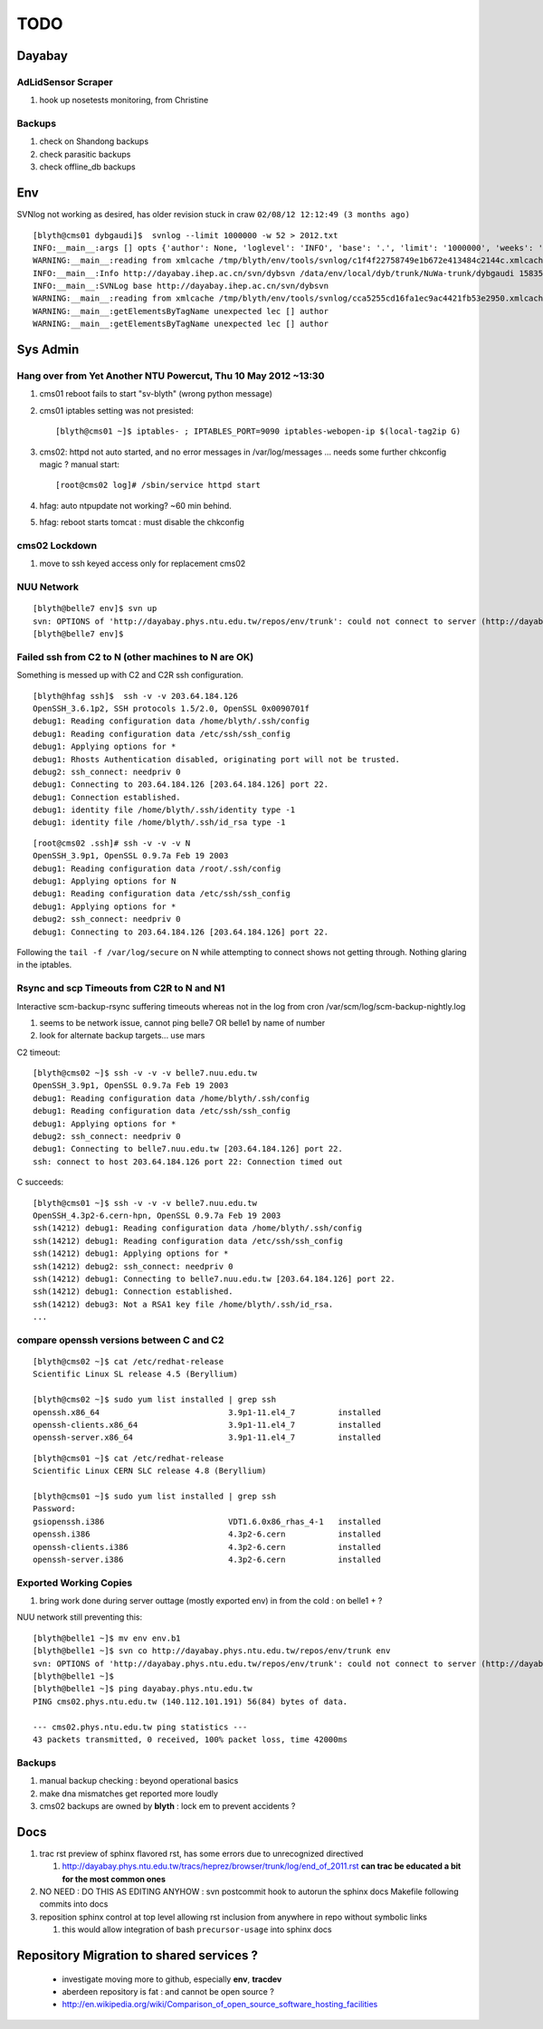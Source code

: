 TODO
=====

Dayabay
--------

AdLidSensor Scraper
^^^^^^^^^^^^^^^^^^^^

#. hook up nosetests monitoring, from Christine

Backups
^^^^^^^

#. check on Shandong backups
#. check parasitic backups 
#. check offline_db backups


Env
----


SVNlog not working as desired, has older revision stuck in craw ``02/08/12 12:12:49 (3 months ago)``

::

        [blyth@cms01 dybgaudi]$  svnlog --limit 1000000 -w 52 > 2012.txt 
        INFO:__main__:args [] opts {'author': None, 'loglevel': 'INFO', 'base': '.', 'limit': '1000000', 'weeks': '52', 'revision': None} 
        WARNING:__main__:reading from xmlcache /tmp/blyth/env/tools/svnlog/c1f4f22758749e1b672e413484c2144c.xmlcache 
        INFO:__main__:Info http://dayabay.ihep.ac.cn/svn/dybsvn /data/env/local/dyb/trunk/NuWa-trunk/dybgaudi 15835 
        INFO:__main__:SVNLog base http://dayabay.ihep.ac.cn/svn/dybsvn 
        WARNING:__main__:reading from xmlcache /tmp/blyth/env/tools/svnlog/cca5255cd16fa1ec9ac4421fb53e2950.xmlcache 
        WARNING:__main__:getElementsByTagName unexpected lec [] author 
        WARNING:__main__:getElementsByTagName unexpected lec [] author 


Sys Admin
-----------

Hang over from Yet Another NTU Powercut,  Thu 10 May 2012 ~13:30
^^^^^^^^^^^^^^^^^^^^^^^^^^^^^^^^^^^^^^^^^^^^^^^^^^^^^^^^^^^^^^^^^^

#. cms01 reboot fails to start "sv-blyth" (wrong python message)
#. cms01 iptables setting was not presisted::
    
      [blyth@cms01 ~]$ iptables- ; IPTABLES_PORT=9090 iptables-webopen-ip $(local-tag2ip G)

#. cms02: httpd not auto started, and no error messages in /var/log/messages ... needs some further chkconfig magic ? manual start::

        [root@cms02 log]# /sbin/service httpd start


#. hfag: auto ntpupdate not working?  ~60 min behind.
#. hfag: reboot starts tomcat : must disable the chkconfig


cms02 Lockdown
^^^^^^^^^^^^^^^

#. move to ssh keyed access only for replacement cms02


NUU Network
^^^^^^^^^^^^

::

        [blyth@belle7 env]$ svn up
        svn: OPTIONS of 'http://dayabay.phys.ntu.edu.tw/repos/env/trunk': could not connect to server (http://dayabay.phys.ntu.edu.tw)
        [blyth@belle7 env]$ 




Failed ssh from C2 to N  (other machines to N are OK)
^^^^^^^^^^^^^^^^^^^^^^^^^^^^^^^^^^^^^^^^^^^^^^^^^^^^^^^^^


.. digraph:: foo


   subgraph nuu {
      style = "filled";
      N [label="belle7"] ;
      N1 [label="belle1"] ;
      label = "NUU" ; 
   };

   subgraph ntu {

      G [label="simon"];
      C [label="cms01"];
      C2 [label="cms02"];
      H1 [label="hep1"];
      H [label="hfag"];

      label = "NTU" ; 
   };


   G -> N;
   G -> N1;
   G -> C;
   G -> C2;
   G -> H;

   C -> C2;
   C -> H;
   C -> N;
   C -> N1 ;

   C2 -> N [label=hangs, color=red] ;
   C2 -> N1 [label=hangs, color=red] ;
   C2 -> C;
   C2 -> H1;
   C2 -> H [label=denied, color=purple] ;

   H -> N ;


Something is messed up with C2 and C2R ssh configuration.

::

        [blyth@hfag ssh]$  ssh -v -v 203.64.184.126
        OpenSSH_3.6.1p2, SSH protocols 1.5/2.0, OpenSSL 0x0090701f
        debug1: Reading configuration data /home/blyth/.ssh/config
        debug1: Reading configuration data /etc/ssh/ssh_config
        debug1: Applying options for *
        debug1: Rhosts Authentication disabled, originating port will not be trusted.
        debug2: ssh_connect: needpriv 0
        debug1: Connecting to 203.64.184.126 [203.64.184.126] port 22.
        debug1: Connection established.                     
        debug1: identity file /home/blyth/.ssh/identity type -1
        debug1: identity file /home/blyth/.ssh/id_rsa type -1


::


        [root@cms02 .ssh]# ssh -v -v -v N
        OpenSSH_3.9p1, OpenSSL 0.9.7a Feb 19 2003
        debug1: Reading configuration data /root/.ssh/config
        debug1: Applying options for N
        debug1: Reading configuration data /etc/ssh/ssh_config
        debug1: Applying options for *
        debug2: ssh_connect: needpriv 0
        debug1: Connecting to 203.64.184.126 [203.64.184.126] port 22.


Following the ``tail -f /var/log/secure`` on N while attempting to connect shows not getting through.
Nothing glaring in the iptables.







Rsync and scp Timeouts from C2R to N and N1
^^^^^^^^^^^^^^^^^^^^^^^^^^^^^^^^^^^^^^^^^^^^^^^

Interactive scm-backup-rsync suffering timeouts whereas
not in the log from cron /var/scm/log/scm-backup-nightly.log 

#. seems to be network issue, cannot ping belle7 OR belle1 by name of number 
#. look for alternate backup targets... use mars


C2 timeout::


        [blyth@cms02 ~]$ ssh -v -v -v belle7.nuu.edu.tw
        OpenSSH_3.9p1, OpenSSL 0.9.7a Feb 19 2003
        debug1: Reading configuration data /home/blyth/.ssh/config
        debug1: Reading configuration data /etc/ssh/ssh_config
        debug1: Applying options for *
        debug2: ssh_connect: needpriv 0
        debug1: Connecting to belle7.nuu.edu.tw [203.64.184.126] port 22.
        ssh: connect to host 203.64.184.126 port 22: Connection timed out


C succeeds::


        [blyth@cms01 ~]$ ssh -v -v -v belle7.nuu.edu.tw
        OpenSSH_4.3p2-6.cern-hpn, OpenSSL 0.9.7a Feb 19 2003
        ssh(14212) debug1: Reading configuration data /home/blyth/.ssh/config
        ssh(14212) debug1: Reading configuration data /etc/ssh/ssh_config
        ssh(14212) debug1: Applying options for *
        ssh(14212) debug2: ssh_connect: needpriv 0
        ssh(14212) debug1: Connecting to belle7.nuu.edu.tw [203.64.184.126] port 22.
        ssh(14212) debug1: Connection established.
        ssh(14212) debug3: Not a RSA1 key file /home/blyth/.ssh/id_rsa.
        ...




compare openssh versions between C and C2
^^^^^^^^^^^^^^^^^^^^^^^^^^^^^^^^^^^^^^^^^^^


::

        [blyth@cms02 ~]$ cat /etc/redhat-release 
        Scientific Linux SL release 4.5 (Beryllium)

        [blyth@cms02 ~]$ sudo yum list installed | grep ssh
        openssh.x86_64                           3.9p1-11.el4_7         installed       
        openssh-clients.x86_64                   3.9p1-11.el4_7         installed       
        openssh-server.x86_64                    3.9p1-11.el4_7         installed       


::

        [blyth@cms01 ~]$ cat /etc/redhat-release 
        Scientific Linux CERN SLC release 4.8 (Beryllium)

        [blyth@cms01 ~]$ sudo yum list installed | grep ssh
        Password:
        gsiopenssh.i386                          VDT1.6.0x86_rhas_4-1   installed       
        openssh.i386                             4.3p2-6.cern           installed       
        openssh-clients.i386                     4.3p2-6.cern           installed       
        openssh-server.i386                      4.3p2-6.cern           installed       



Exported Working Copies
^^^^^^^^^^^^^^^^^^^^^^^

#. bring work done during server outtage (mostly exported env) in from the cold : on belle1 + ? 

NUU network still preventing this::

        [blyth@belle1 ~]$ mv env env.b1
        [blyth@belle1 ~]$ svn co http://dayabay.phys.ntu.edu.tw/repos/env/trunk env
        svn: OPTIONS of 'http://dayabay.phys.ntu.edu.tw/repos/env/trunk': could not connect to server (http://dayabay.phys.ntu.edu.tw)
        [blyth@belle1 ~]$ 
        [blyth@belle1 ~]$ ping dayabay.phys.ntu.edu.tw
        PING cms02.phys.ntu.edu.tw (140.112.101.191) 56(84) bytes of data.

        --- cms02.phys.ntu.edu.tw ping statistics ---
        43 packets transmitted, 0 received, 100% packet loss, time 42000ms

Backups
^^^^^^^^^

#. manual backup checking : beyond operational basics
#. make dna mismatches get reported more loudly
#. cms02 backups are owned by **blyth** : lock em to prevent accidents ? 



Docs 
-----


#. trac rst preview of sphinx flavored rst, has some errors due to unrecognized directived

   #. http://dayabay.phys.ntu.edu.tw/tracs/heprez/browser/trunk/log/end_of_2011.rst  **can trac be educated a bit for the most common ones**


#. NO NEED : DO THIS AS EDITING ANYHOW : svn postcommit hook to autorun the sphinx docs Makefile following commits into docs 
#. reposition sphinx control at top level allowing rst inclusion from anywhere in repo without symbolic links

   #. this would allow integration of bash ``precursor-usage`` into sphinx docs 

Repository Migration to shared services ?
------------------------------------------

 * investigate moving more to github, especially **env**, **tracdev**  
 * aberdeen repository is fat : and cannot be open source ?  
 * http://en.wikipedia.org/wiki/Comparison_of_open_source_software_hosting_facilities





